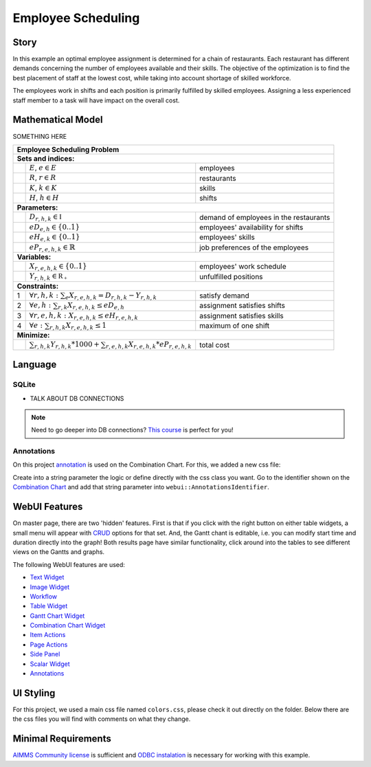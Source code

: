Employee Scheduling
==========================

.. meta::
   :keywords: Semi-continuous variables, Mixed Integer Programming model, MIP, combinationchart, table, colors, css
   :description: This AIMMS project illustrates the use of a semi-continuous variable.

.. image:: https://img.shields.io/badge/AIMMS_4.86-ZIP:_Employee_Scheduling-blue
   :target: https://github.com/aimms/employee-scheduling/archive/refs/heads/main.zip

.. image:: https://img.shields.io/badge/AIMMS_4.86-Github:_Employee_Scheduling-blue
   :target: https://github.com/aimms/employee-scheduling

.. image:: https://img.shields.io/badge/AIMMS_Community-Forum-yellow
   :target: https://community.aimms.com/aimms-webui-44/uptaded-contract-allocation-example-1253

Story
-----

In this example an optimal employee assignment is determined for a chain of restaurants. Each restaurant has different demands concerning the number of employees available and their skills. The objective of the optimization is to find the best placement of staff at the lowest cost, while taking into account shortage of skilled workforce.

The employees work in shifts and each position is primarily fulfilled by skilled employees. Assigning a less experienced staff member to a task will have impact on the overall cost. 


Mathematical Model
------------------

SOMETHING HERE

+-----+-------------------------------------------------------------------------------------+-------------------------------------------+
|       Employee Scheduling Problem                                                                                                     |
+=====+=====================================================================================+===========================================+
+ **Sets and indices:**                                                                                                                 |
+-----+-------------------------------------------------------------------------------------+-------------------------------------------+
+     | :math:`E`, :math:`e \in E`                                                          | employees                                 |
+-----+-------------------------------------------------------------------------------------+-------------------------------------------+
+     | :math:`R`, :math:`r \in R`                                                          | restaurants                               |
+-----+-------------------------------------------------------------------------------------+-------------------------------------------+
+     | :math:`K`, :math:`k \in K`                                                          | skills                                    |
+-----+-------------------------------------------------------------------------------------+-------------------------------------------+
+     | :math:`H`, :math:`h \in H`                                                          | shifts                                    |
+-----+-------------------------------------------------------------------------------------+-------------------------------------------+
| **Parameters:**                                                                                                                       |
+-----+-------------------------------------------------------------------------------------+-------------------------------------------+
|     | :math:`D_{r,h,k} \in \mathbb{I}`                                                    | demand of employees in the restaurants    |
+-----+-------------------------------------------------------------------------------------+-------------------------------------------+
|     | :math:`eD_{e,h} \in \{0..1\}`                                                       | employees' availability for shifts        |
+-----+-------------------------------------------------------------------------------------+-------------------------------------------+
|     | :math:`eH_{e,k} \in \{0..1\}`                                                       | employees' skills                         |
+-----+-------------------------------------------------------------------------------------+-------------------------------------------+
|     | :math:`eP_{r,e,h,k} \in \mathbb{R}`                                                 | job preferences of the employees          |
+-----+-------------------------------------------------------------------------------------+-------------------------------------------+
| **Variables:**                                                                                                                        |
+-----+-------------------------------------------------------------------------------------+-------------------------------------------+
|     | :math:`X_{r,e,h,k} \in \{0..1\}`                                                    | employees' work schedule                  |
+-----+-------------------------------------------------------------------------------------+-------------------------------------------+
|     | :math:`Y_{r,h,k} \in \mathbb{R_{+}}`                                                | unfulfilled positions                     |
+-----+-------------------------------------------------------------------------------------+-------------------------------------------+
| **Constraints:**                                                                                                                      |
+-----+-------------------------------------------------------------------------------------+-------------------------------------------+
|  1  | :math:`\forall r,h,k: \sum_e X_{r,e,h,k} = D_{r,h,k} - Y_{r,h,k}`                   | satisfy demand                            |
+-----+-------------------------------------------------------------------------------------+-------------------------------------------+
|  2  | :math:`\forall e,h: \sum_{r,k} X_{r,e,h,k} \leq eD_{e,h}`                           | assignment satisfies shifts               |
+-----+-------------------------------------------------------------------------------------+-------------------------------------------+
|  3  | :math:`\forall r,e,h,k: X_{r,e,h,k} \leq eH_{r,e,h,k}`                              | assignment satisfies skills               |
+-----+-------------------------------------------------------------------------------------+-------------------------------------------+
|  4  | :math:`\forall e: \sum_{r,h,k} X_{r,e,h,k} \leq 1`                                  | maximum of one shift                      |
+-----+-------------------------------------------------------------------------------------+-------------------------------------------+
| **Minimize:**                                                                                                                         |
+-----+-------------------------------------------------------------------------------------+-------------------------------------------+
|     | :math:`\sum_{r,h,k} Y_{r,h,k} * 1000 + \sum_{r,e,h,k} X_{r,e,h,k} * eP_{r,e,h,k}`   | total cost                                |
+-----+-------------------------------------------------------------------------------------+-------------------------------------------+

Language 
--------

SQLite 
~~~~~~
- TALK ABOUT DB CONNECTIONS

.. note:: Need to go deeper into DB connections? `This course <https://academy.aimms.com/course/view.php?id=37>`_ is perfect for you!

Annotations
~~~~~~~~~~~

On this project `annotation <https://documentation.aimms.com/webui/css-styling.html>`_ is used on the Combination Chart. For this, we added a new css file:

.. code-block:: css
   :linenos:

   .annotation-red {
      fill: var(--secondary);
   }
   .annotation-not-red {
      fill: var(--primaryDark);
   }

Create into a string parameter the logic or define directly with the css class you want. Go to the identifier shown on the `Combination Chart <https://documentation.aimms.com/webui/combination-chart-widget.html>`_ and add that string parameter into ``webui::AnnotationsIdentifier``.  

WebUI Features
--------------

On master page, there are two 'hidden' features. First is that if you click with the right button on either table widgets, a small menu will appear with `CRUD <https://pt.wikipedia.org/wiki/CRUD>`_ options for that set. 
And, the Gantt chant is editable, i.e. you can modify start time and duration directly into the graph!
Both results page have similar functionality, click around into the tables to see different views on the Gantts and graphs. 

The following WebUI features are used:

- `Text Widget <https://documentation.aimms.com/webui/text-widget.html>`_

- `Image Widget <https://documentation.aimms.com/webui/image-widget.html>`_

- `Workflow <https://documentation.aimms.com/webui/workflow-panels.html>`_

- `Table Widget <https://documentation.aimms.com/webui/table-widget.html>`_

- `Gantt Chart Widget <https://documentation.aimms.com/webui/gantt-chart-widget.html>`_

- `Combination Chart Widget <https://documentation.aimms.com/webui/combination-chart-widget.html>`_

- `Item Actions <https://documentation.aimms.com/webui/widget-options.html#item-actions>`_

- `Page Actions <https://documentation.aimms.com/webui/page-menu.html>`_ 

- `Side Panel <https://documentation.aimms.com/webui/side-panels-grd-pages.html#side-panel-grid-pages>`_

- `Scalar Widget <https://documentation.aimms.com/webui/scalar-widget.html>`_ 

- `Annotations <https://documentation.aimms.com/webui/css-styling.html>`_

UI Styling
----------
For this project, we used a main css file named ``colors.css``, please check it out directly on the folder. Below there are the css files you will find with comments on what they change. 

.. tab-set::
    .. tab-item:: icon.css

      .. code-block:: css
         :linenos:

         :root {
            --bg_app-logo: 15px 50% / 30px 30px no-repeat url(/app-resources/resources/images/schedule.png);
            --spacing_app-logo_width: 45px;
         }

    .. tab-item:: workflow.css

      .. code-block:: css
         :linenos:

         /*Change color of the active step*/
         .workflow-panel .step-item.current,
         .workflow-panel.collapse .step-item.current {
            box-shadow: inset 0.3125rem 0 0 var(--primaryDark);
         }

         /*Change color of the titles*/
         .workflow-panel .step-item.active.complete .title, 
         .workflow-panel .step-item.active.incomplete .title {
            color: var(--primaryDark);
         }

         /*Change color of the icons*/
         .workflow-panel .step-item.active.complete .icon, 
         .workflow-panel .step-item.active.incomplete .icon {
            color: var(--primaryDark);
            border: 1px solid var(--primaryDark);
         }

    .. tab-item:: textColor.css

      .. code-block:: css
         :linenos:

         /*Change table text color*/
         .tag-table .grid-viewport .cell:not(.flag-readOnly), 
         html:not(.using-touch) .tag-table .grid-viewport .cell:not(.flag-readOnly) {
            color: var(--primaryDark);
         }

         /*Change scalar text color*/
         .tag-scalar .kpi .value {
            color: var(--primaryDark);
         }

         /*Link color*/
         .ql-snow a {  
            color: var(--primaryDark);
         }

    .. tab-item:: body.css

      .. code-block:: css
         :linenos:

         /*Add logo on the background*/
         .scroll-wrapper--pagev2 .page-container {
            content: " ";
            background: url(img/RightBackground.png) rgb(249, 249, 249) no-repeat left/contain;
         }

         .widgetdiv .awf-dock.top {
            border-bottom: 2px solid var(--primaryDark);
            background: linear-gradient(180deg, rgba(255,255,255,1) 20%, var(--primary) 100%);
         }

    .. tab-item:: header.css

      .. code-block:: css
         :linenos:

         .theme-aimms header.tag-application {
            border-bottom: 2px solid var(--primaryDark);
         }

    .. tab-item:: combinationChart.css

      .. code-block:: css
         :linenos:

         /*Change color of togglelegend of the combination chart*/
         .togglelegend-button svg{
            fill: var(--primaryDark);
         }

         .togglelegend-button-active:hover svg g, .togglelegend-button-active svg g {
            fill: var(--primary);    
         }

    .. tab-item:: sidePanel.css

      .. code-block:: css
         :linenos:

         /*Change color after tab click*/
         .sidepanel-container .sidepanel-tab.active {
            background-color: var(--primaryDark);
         }

         /*Change letter color on hover*/
         .sidepanel-container .sidepanel-tab.active:hover {
            color: white;
         }

         /*Change icon color*/
         .sidepanel-container .sidepanel-tab .sidepanel-icon,
         .sidepanel-container .sidepanel-tab:hover {
            color: var(--primaryDark);
         }

         /*Change color after all tabs*/
         .sidepanel-container .sidepanel-tabs-container:after {
            background: var(--primaryDark);
         }

         /*Change the color below sidepanel tabs*/
         .sidepanel-container {
            background-color:   rgb(249, 249, 249);

         }

         .sidepanel-active .sidepanel-container {
            background-color:   rgba(249, 249, 249, 0);
         }
   
    .. tab-item:: pageAction.css

      .. code-block:: css
         :linenos:

         .page-action-v2 .page-action-menu,
         .page-action-v2 .page-action-menu.open {
            background: var(--primaryDark);
         }

         .page-action-v2 .page-action-menu:hover,
         .page-action-v2 .page-action-menu:hover {
            background: var(--primary);
         }

         .page-action-v2 .page-action-holder .page-action-item .page-action-icon, 
         .page-action-v2 .page-action-holder .page-action-item .page-action-letter {
            background-color: var(--primaryDark);
         }

         .page-action-v2 .page-action-holder .page-action-item .page-action-icon:hover, 
         .page-action-v2 .page-action-holder .page-action-item .page-action-letter:hover {
            background-color: var(--primary);
         }
   
    .. tab-item:: table.css

      .. code-block:: css
         :linenos:

         .tag-table.focused .focus-cell {
            box-shadow: inset 0 0 0 1px var(--primaryDark);
         }

         .tag-table .cell.flag-number input{
            text-align: center;
         }

         /*Change checkbox color*/
         input.boolean-cell-editor-contents {
            accent-color: var(--primaryDark);
         }


Minimal Requirements
--------------------   

`AIMMS Community license <https://www.aimms.com/platform/aimms-community-edition/>`_ is sufficient and `ODBC instalation <https://how-to.aimms.com/Articles/118/118-Connect-SQLite.html>`_ is necessary for working with this example.


